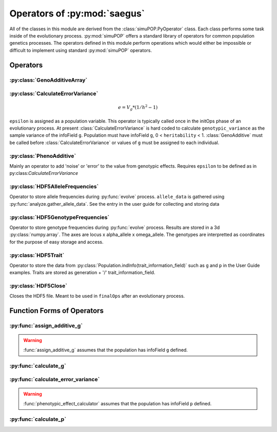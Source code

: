 
.. _operators_of_saegus:

#############################
Operators of :py:mod:`saegus`
#############################

All of the classes in this module are derived from the
:class:`simuPOP.PyOperator` class. Each class performs some task inside of the
evolutionary process. :py:mod:`simuPOP` offers a standard library of operators
for common population genetics processes. The operators defined in this module
perform operations which would either be impossible or difficult to implement
using standard :py:mod:`simuPOP` operators.

.. _operators:

Operators
#########

.. _geno_additive_array:

:py:class:`GenoAdditiveArray`
=============================

.. py:class:: GenoAdditiveArray(qtl, allele_effects)

   :param list qtl: List of int
   :param numpy.array allele_effects: Array rows of locus, columns by allele state

   .. py:method:: additive_model(pop)

      :param simuPOP.Population: Diploid population with ``g`` defined

   Operator form used during evolutionary scenario to sum the allele effects
   and assign the result to the infoField ``g``.

.. _calculate_error_variance:

:py:class:`CalculateErrorVariance`
==================================

.. py:class:: CalculateErrorVariance(heritability)

   An operator to calculate the variance of the experimental error distribution.
   We assume that there is some degree of error when measuring phenotypes in
   an actual experiment. Measurement error is represented as a random draw
   from a normal distribution with mean zero and variance ``epsilon`` where

.. math::

   e = V_g * (1/h^2 - 1)

``epsilon`` is assigned as a population variable. This operator is typically
called once in the initOps phase of an evolutionary process. At present
:class:`CalculateErrorVariance` is hard coded to calculate
``genotypic_variance`` as the sample variance of the infoField ``g``.
Population must have infoField ``g``, 0 < ``heritability`` < 1.
:class:`GenoAdditive` must be called before :class:`CalculateErrorVariance` or
values of ``g`` must be assigned to each individual.

.. _pheno_additive:

:py:class:`PhenoAdditive`
=========================

.. py:class:: PhenoAdditive()

Mainly an operator to add 'noise' or 'error' to the value from genotypic
effects. Requires ``epsilon`` to be defined as in
py:class:`CalculateErrorVariance`


:py:class:`HDF5AlleleFrequencies`
=================================

.. py:class:: HDF5AlleleFrequencies(allele_frequency_group, allele_data)

   :param h5py.Group allele_frequency_group: group for allele frequencies
   :param numpy.array allele_data: Array of allele states

Operator to store allele frequencies during :py:func:`evolve` process.
``allele_data`` is gathered using :py:func:`analyze.gather_allele_data`. See
the entry in the user guide for collecting and storing data

.. todo:: Show examples of each HDF5 operator

:py:class:`HDF5GenotypeFrequencies`
===================================

.. py:class:: HDF5GenotypeFrequencies(genotype_frequency_group)

   :param h5py.Group genotype_frequency_group: group for genotype frequencies

Operator to store genotype frequencies during :py:func:`evolve` process.
Results are stored in a 3d :py:class:`numpy.array`. The axes are
locus x alpha_allele x omega_allele. The genotypes are interpretted
as coordinates for the purpose of easy storage and access.

:py:class:`HDF5Trait`
=====================

.. py:class:: HDF5Trait(trait_information_field, trait_group)

   :param trait_information_field str: string corresponding to trait
   :param h5py.Group trait group: group for trait information

Operator to store the data from :py:class:`Population.indInfo(trait_information_field)`
such as ``g`` and ``p`` in the User Guide examples. Traits are stored as
generation + '/' trait_information_field.

:py:class:`HDF5Close`
=====================

.. py:class:: HDF5Close(hdf5_file)

Closes the HDF5 file. Meant to be used in ``finalOps`` after an evolutionary
process.


.. py:class:: CullPopulation()

.. py:class:: Sorter()

.. py:class:: MetaPopulation()

.. py:class:: ReplicateMetaPopulation()

.. py:class:: SaveMetaPopulation()

.. py:class:: RandomlyAssignFemaleFitness()

.. py:class:: RandomlyAssignMaleFitness()

.. py:class:: DiscardRandomOffspring()

.. py:class:: SaveMetaPopulations()


.. _function_forms_of_operators:

Function Forms of Operators
###########################

.. _assign_additive_g_function:

:py:func:`assign_additive_g`
============================

.. py:function:: assign_additive_g(pop, qtl, allele_effects)

   :parameter pop: simuPOP.Population
   :parameter qtl: Loci assigned allele effects
   :parameter allele_effects: Dictionary keyed by locus and allele of the effect of an alelle

.. warning::

   :func:`assign_additive_g` assumes that the population has infoField ``g`` defined.

.. _calculate_g:

:py:func:`calculate_g`
======================

.. :py:func:: calculate_g(pop, allele_effects_array)

   :param simuPOP.Population pop: Diploid population with ``g`` defined
   :param allele_effects_array: Array with rows of loci and columns as allele states

.. _calculate_error_variance_function:

:py:func:`calculate_error_variance`
===================================

.. :py:func:: calculate_error_variance(pop, heritability)

   :parameter pop: simuPOP.Population with a quantitative trait
   :parameter heritability: Parameter determining how much noise exists between genotype and phenotype

.. :py:func:: phenotypic_effect_calculator(pop)

   :parameter pop: simuPOP.Population with quantitative trait

   This function only takes into to account additive phenotypic effects for the time being.
   Calculates ``p`` by adding an error term ``epsilon`` to the additive genotypic effect ``g``.
   The error term ``epsilon`` is defined as a random draw from a normal distribution with
   mean :math:`0` and variance :math:`1 - V_g(1/h^2 - 1)`.

   :math:`V_g` is defined as the variance of genotypic effect ``g``.

.. warning::

   :func:`phenotypic_effect_calculator` assumes that the population has infoField ``p`` defined.

.. _calculate_p:

:py:func:`calculate_p`
======================

.. :py:func:: calculate_p(pop)

   Adds error term to each individual's ``g`` value drawn from a normal
   distribution with mean ``0`` and variance as defined in
   :py:func:`calculate_error_variance`